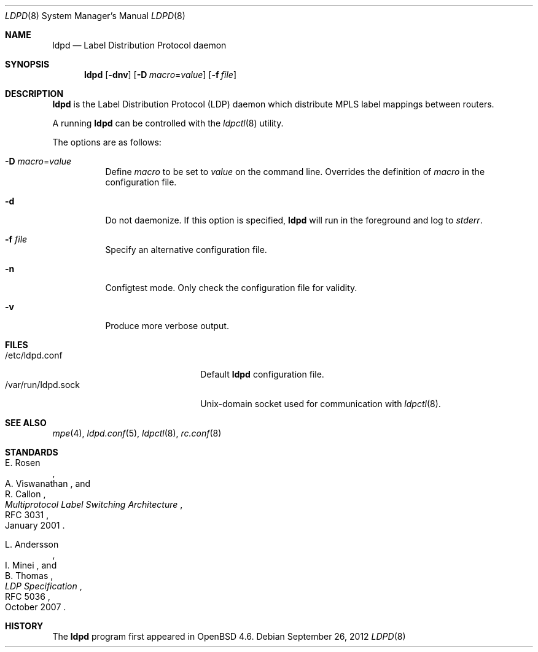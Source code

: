 .\"	$OpenBSD: ldpd.8,v 1.7 2012/09/26 16:19:45 jmc Exp $
.\"
.\" Copyright (c) 2009 Michele Marchetto <michele@openbsd.org>
.\" Copyright (c) 2004, 2005, 2006 Esben Norby <norby@openbsd.org>
.\"
.\" Permission to use, copy, modify, and distribute this software for any
.\" purpose with or without fee is hereby granted, provided that the above
.\" copyright notice and this permission notice appear in all copies.
.\"
.\" THE SOFTWARE IS PROVIDED "AS IS" AND THE AUTHOR DISCLAIMS ALL WARRANTIES
.\" WITH REGARD TO THIS SOFTWARE INCLUDING ALL IMPLIED WARRANTIES OF
.\" MERCHANTABILITY AND FITNESS. IN NO EVENT SHALL THE AUTHOR BE LIABLE FOR
.\" ANY SPECIAL, DIRECT, INDIRECT, OR CONSEQUENTIAL DAMAGES OR ANY DAMAGES
.\" WHATSOEVER RESULTING FROM LOSS OF USE, DATA OR PROFITS, WHETHER IN AN
.\" ACTION OF CONTRACT, NEGLIGENCE OR OTHER TORTIOUS ACTION, ARISING OUT OF
.\" OR IN CONNECTION WITH THE USE OR PERFORMANCE OF THIS SOFTWARE.
.\"
.Dd $Mdocdate: September 26 2012 $
.Dt LDPD 8
.Os
.Sh NAME
.Nm ldpd
.Nd "Label Distribution Protocol daemon"
.Sh SYNOPSIS
.Nm
.Op Fl dnv
.Op Fl D Ar macro Ns = Ns Ar value
.Op Fl f Ar file
.Sh DESCRIPTION
.Nm
is the Label Distribution Protocol
.Pq LDP
daemon which distribute MPLS label mappings between routers.
.Pp
A running
.Nm
can be controlled with the
.Xr ldpctl 8
utility.
.Pp
The options are as follows:
.Bl -tag -width Ds
.It Fl D Ar macro Ns = Ns Ar value
Define
.Ar macro
to be set to
.Ar value
on the command line.
Overrides the definition of
.Ar macro
in the configuration file.
.It Fl d
Do not daemonize.
If this option is specified,
.Nm
will run in the foreground and log to
.Em stderr .
.It Fl f Ar file
Specify an alternative configuration file.
.It Fl n
Configtest mode.
Only check the configuration file for validity.
.It Fl v
Produce more verbose output.
.El
.Sh FILES
.Bl -tag -width "/var/run/ldpd.sockXX" -compact
.It /etc/ldpd.conf
Default
.Nm
configuration file.
.It /var/run/ldpd.sock
.Ux Ns -domain
socket used for communication with
.Xr ldpctl 8 .
.El
.Sh SEE ALSO
.Xr mpe 4 ,
.Xr ldpd.conf 5 ,
.Xr ldpctl 8 ,
.Xr rc.conf 8
.Sh STANDARDS
.Rs
.%A E. Rosen
.%A A. Viswanathan
.%A R. Callon
.%D January 2001
.%R RFC 3031
.%T Multiprotocol Label Switching Architecture
.Re
.Pp
.Rs
.%A L. Andersson
.%A I. Minei
.%A B. Thomas
.%D October 2007
.%R RFC 5036
.%T LDP Specification
.Re
.Sh HISTORY
The
.Nm
program first appeared in
.Ox 4.6 .
